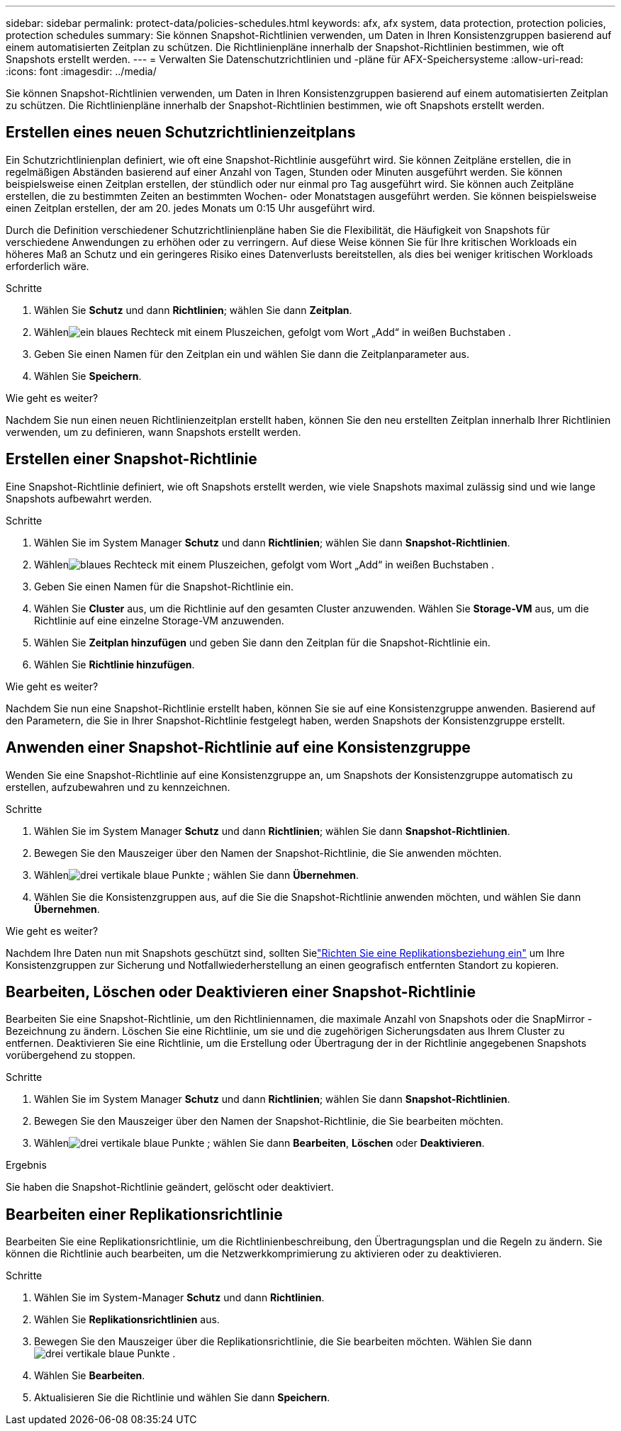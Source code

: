 ---
sidebar: sidebar 
permalink: protect-data/policies-schedules.html 
keywords: afx, afx system, data protection, protection policies, protection schedules 
summary: Sie können Snapshot-Richtlinien verwenden, um Daten in Ihren Konsistenzgruppen basierend auf einem automatisierten Zeitplan zu schützen.  Die Richtlinienpläne innerhalb der Snapshot-Richtlinien bestimmen, wie oft Snapshots erstellt werden. 
---
= Verwalten Sie Datenschutzrichtlinien und -pläne für AFX-Speichersysteme
:allow-uri-read: 
:icons: font
:imagesdir: ../media/


[role="lead"]
Sie können Snapshot-Richtlinien verwenden, um Daten in Ihren Konsistenzgruppen basierend auf einem automatisierten Zeitplan zu schützen.  Die Richtlinienpläne innerhalb der Snapshot-Richtlinien bestimmen, wie oft Snapshots erstellt werden.



== Erstellen eines neuen Schutzrichtlinienzeitplans

Ein Schutzrichtlinienplan definiert, wie oft eine Snapshot-Richtlinie ausgeführt wird.  Sie können Zeitpläne erstellen, die in regelmäßigen Abständen basierend auf einer Anzahl von Tagen, Stunden oder Minuten ausgeführt werden.  Sie können beispielsweise einen Zeitplan erstellen, der stündlich oder nur einmal pro Tag ausgeführt wird.  Sie können auch Zeitpläne erstellen, die zu bestimmten Zeiten an bestimmten Wochen- oder Monatstagen ausgeführt werden.  Sie können beispielsweise einen Zeitplan erstellen, der am 20. jedes Monats um 0:15 Uhr ausgeführt wird.

Durch die Definition verschiedener Schutzrichtlinienpläne haben Sie die Flexibilität, die Häufigkeit von Snapshots für verschiedene Anwendungen zu erhöhen oder zu verringern.  Auf diese Weise können Sie für Ihre kritischen Workloads ein höheres Maß an Schutz und ein geringeres Risiko eines Datenverlusts bereitstellen, als dies bei weniger kritischen Workloads erforderlich wäre.

.Schritte
. Wählen Sie *Schutz* und dann *Richtlinien*; wählen Sie dann *Zeitplan*.
. Wählenimage:icon_add_blue_bg.png["ein blaues Rechteck mit einem Pluszeichen, gefolgt vom Wort „Add“ in weißen Buchstaben"] .
. Geben Sie einen Namen für den Zeitplan ein und wählen Sie dann die Zeitplanparameter aus.
. Wählen Sie *Speichern*.


.Wie geht es weiter?
Nachdem Sie nun einen neuen Richtlinienzeitplan erstellt haben, können Sie den neu erstellten Zeitplan innerhalb Ihrer Richtlinien verwenden, um zu definieren, wann Snapshots erstellt werden.



== Erstellen einer Snapshot-Richtlinie

Eine Snapshot-Richtlinie definiert, wie oft Snapshots erstellt werden, wie viele Snapshots maximal zulässig sind und wie lange Snapshots aufbewahrt werden.

.Schritte
. Wählen Sie im System Manager *Schutz* und dann *Richtlinien*; wählen Sie dann *Snapshot-Richtlinien*.
. Wählenimage:icon_add_blue_bg.png["blaues Rechteck mit einem Pluszeichen, gefolgt vom Wort „Add“ in weißen Buchstaben"] .
. Geben Sie einen Namen für die Snapshot-Richtlinie ein.
. Wählen Sie *Cluster* aus, um die Richtlinie auf den gesamten Cluster anzuwenden.  Wählen Sie *Storage-VM* aus, um die Richtlinie auf eine einzelne Storage-VM anzuwenden.
. Wählen Sie *Zeitplan hinzufügen* und geben Sie dann den Zeitplan für die Snapshot-Richtlinie ein.
. Wählen Sie *Richtlinie hinzufügen*.


.Wie geht es weiter?
Nachdem Sie nun eine Snapshot-Richtlinie erstellt haben, können Sie sie auf eine Konsistenzgruppe anwenden.  Basierend auf den Parametern, die Sie in Ihrer Snapshot-Richtlinie festgelegt haben, werden Snapshots der Konsistenzgruppe erstellt.



== Anwenden einer Snapshot-Richtlinie auf eine Konsistenzgruppe

Wenden Sie eine Snapshot-Richtlinie auf eine Konsistenzgruppe an, um Snapshots der Konsistenzgruppe automatisch zu erstellen, aufzubewahren und zu kennzeichnen.

.Schritte
. Wählen Sie im System Manager *Schutz* und dann *Richtlinien*; wählen Sie dann *Snapshot-Richtlinien*.
. Bewegen Sie den Mauszeiger über den Namen der Snapshot-Richtlinie, die Sie anwenden möchten.
. Wählenimage:icon_kabob.gif["drei vertikale blaue Punkte"] ; wählen Sie dann *Übernehmen*.
. Wählen Sie die Konsistenzgruppen aus, auf die Sie die Snapshot-Richtlinie anwenden möchten, und wählen Sie dann *Übernehmen*.


.Wie geht es weiter?
Nachdem Ihre Daten nun mit Snapshots geschützt sind, sollten Sielink:snapshot-replication.html#step-3-create-a-replication-relationship["Richten Sie eine Replikationsbeziehung ein"] um Ihre Konsistenzgruppen zur Sicherung und Notfallwiederherstellung an einen geografisch entfernten Standort zu kopieren.



== Bearbeiten, Löschen oder Deaktivieren einer Snapshot-Richtlinie

Bearbeiten Sie eine Snapshot-Richtlinie, um den Richtliniennamen, die maximale Anzahl von Snapshots oder die SnapMirror -Bezeichnung zu ändern.  Löschen Sie eine Richtlinie, um sie und die zugehörigen Sicherungsdaten aus Ihrem Cluster zu entfernen.  Deaktivieren Sie eine Richtlinie, um die Erstellung oder Übertragung der in der Richtlinie angegebenen Snapshots vorübergehend zu stoppen.

.Schritte
. Wählen Sie im System Manager *Schutz* und dann *Richtlinien*; wählen Sie dann *Snapshot-Richtlinien*.
. Bewegen Sie den Mauszeiger über den Namen der Snapshot-Richtlinie, die Sie bearbeiten möchten.
. Wählenimage:icon_kabob.gif["drei vertikale blaue Punkte"] ; wählen Sie dann *Bearbeiten*, *Löschen* oder *Deaktivieren*.


.Ergebnis
Sie haben die Snapshot-Richtlinie geändert, gelöscht oder deaktiviert.



== Bearbeiten einer Replikationsrichtlinie

Bearbeiten Sie eine Replikationsrichtlinie, um die Richtlinienbeschreibung, den Übertragungsplan und die Regeln zu ändern.  Sie können die Richtlinie auch bearbeiten, um die Netzwerkkomprimierung zu aktivieren oder zu deaktivieren.

.Schritte
. Wählen Sie im System-Manager *Schutz* und dann *Richtlinien*.
. Wählen Sie *Replikationsrichtlinien* aus.
. Bewegen Sie den Mauszeiger über die Replikationsrichtlinie, die Sie bearbeiten möchten. Wählen Sie dannimage:icon_kabob.gif["drei vertikale blaue Punkte"] .
. Wählen Sie *Bearbeiten*.
. Aktualisieren Sie die Richtlinie und wählen Sie dann *Speichern*.

